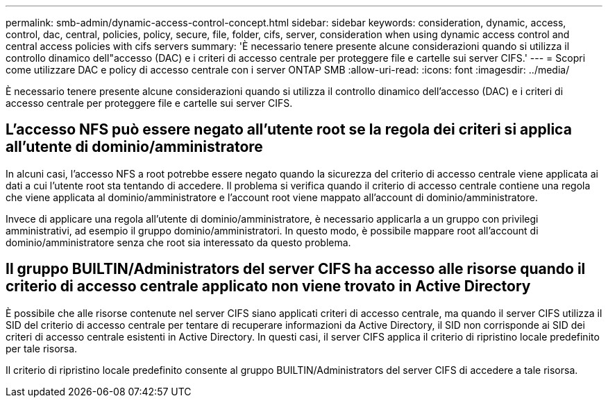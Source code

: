 ---
permalink: smb-admin/dynamic-access-control-concept.html 
sidebar: sidebar 
keywords: consideration, dynamic, access, control, dac, central, policies, policy, secure, file, folder, cifs, server, consideration when using dynamic access control and central access policies with cifs servers 
summary: 'È necessario tenere presente alcune considerazioni quando si utilizza il controllo dinamico dell"accesso (DAC) e i criteri di accesso centrale per proteggere file e cartelle sui server CIFS.' 
---
= Scopri come utilizzare DAC e policy di accesso centrale con i server ONTAP SMB
:allow-uri-read: 
:icons: font
:imagesdir: ../media/


[role="lead"]
È necessario tenere presente alcune considerazioni quando si utilizza il controllo dinamico dell'accesso (DAC) e i criteri di accesso centrale per proteggere file e cartelle sui server CIFS.



== L'accesso NFS può essere negato all'utente root se la regola dei criteri si applica all'utente di dominio/amministratore

In alcuni casi, l'accesso NFS a root potrebbe essere negato quando la sicurezza del criterio di accesso centrale viene applicata ai dati a cui l'utente root sta tentando di accedere. Il problema si verifica quando il criterio di accesso centrale contiene una regola che viene applicata al dominio/amministratore e l'account root viene mappato all'account di dominio/amministratore.

Invece di applicare una regola all'utente di dominio/amministratore, è necessario applicarla a un gruppo con privilegi amministrativi, ad esempio il gruppo dominio/amministratori. In questo modo, è possibile mappare root all'account di dominio/amministratore senza che root sia interessato da questo problema.



== Il gruppo BUILTIN/Administrators del server CIFS ha accesso alle risorse quando il criterio di accesso centrale applicato non viene trovato in Active Directory

È possibile che alle risorse contenute nel server CIFS siano applicati criteri di accesso centrale, ma quando il server CIFS utilizza il SID del criterio di accesso centrale per tentare di recuperare informazioni da Active Directory, il SID non corrisponde ai SID dei criteri di accesso centrale esistenti in Active Directory. In questi casi, il server CIFS applica il criterio di ripristino locale predefinito per tale risorsa.

Il criterio di ripristino locale predefinito consente al gruppo BUILTIN/Administrators del server CIFS di accedere a tale risorsa.
